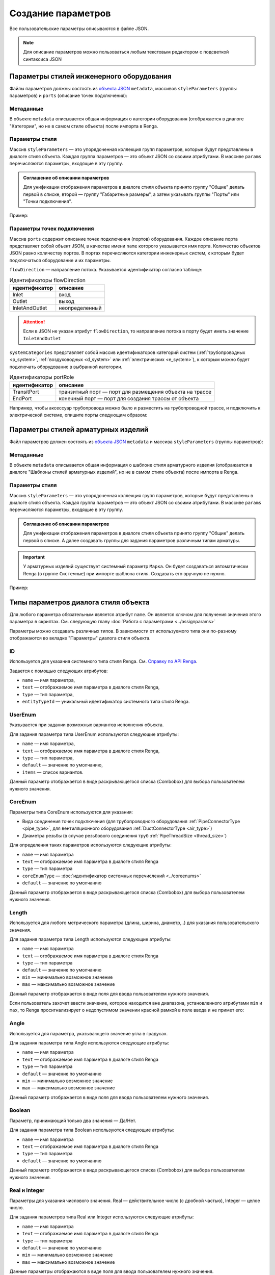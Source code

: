 Сoздание параметров
===================

Все пользовательские параметры описываются в файле JSON.

.. note:: Для описание параметров можно пользоваться любым текстовым редактором с подсветкой синтаксиса JSON

Параметры стилей инженерного оборудования
-----------------------------------------

Файлы параметров должны состоять из `объекта JSON <https://www.json.org/json-ru.html>`_ ``metadata``, массивов ``styleParameters`` (группы параметров) и ``ports`` (описание точек подключения):

.. code-block::
    :linenos:

    {
        "metadata": {..},
        "styleParameters": [..],
        "ports": [..]
    }

Метаданные
""""""""""

В объекте ``metadata`` описывается общая информация о категории оборудования (отображается в диалоге "Категории", но не в самом стиле объекта) после импорта в Renga.

.. code-block::
    :linenos:

    {
        "metadata": {
            "defaultName": "Название оборудования",
            "description": "Описание",
            "version": "1.0.0",
            "author": "Иванов Иван Иванович"
        },
        ..
    }

Параметры стиля
"""""""""""""""

Массив ``styleParameters`` — это упорядоченная коллекция групп параметров, которые будут представлены в диалоге стиля объекта. Каждая группа параметров — это объект JSON со своими атрибутами. В массиве ``params`` перечисляются параметры, входящие в эту группу.

.. code-block::
    :linenos:

    {
        ..
        "styleParameters": [
            {
                "name": "General",
                "text": "Общие",
                "params": [..]
            },
            {
                "name": "Dimensions",
                "text": "Габаритные размеры",
                "params": [..]
            },
            ..
        ],
        ..
    }

.. admonition:: Соглашение об описании параметров

    Для унификации отображения параметров в диалоге стиля объекта принято группу "Общие" делать первой в списке, второй — группу "Габаритные размеры", а затем указывать группы "Порты" или "Точки подключения".

Пример:

.. image:: _static/Group_params.png
    :align: center

Параметры точек подключения
"""""""""""""""""""""""""""

Массив ``ports`` содержит описание точек подключения (портов) оборудования. Каждое описание порта представляет собой объект JSON, в качестве имени ``name`` которого указывается имя порта. Количество объектов JSON равно количеству портов. В портах перечисляются категории инженерных систем, к которым будет подключаться оборудование и их параметры.

``flowDirection`` — направление потока. Указывается идентификатор согласно таблице:

.. _flow:

.. table:: Идентификаторы flowDirection

    +-------------------+----------------+
    | идентификатор     | описание       |
    +===================+================+
    | Inlet             | вход           |
    +-------------------+----------------+
    | Outlet            | выход          |
    +-------------------+----------------+
    | InletAndOutlet    | неопределенный |
    +-------------------+----------------+

.. attention:: Если в JSON не указан атрибут ``flowDirection``, то направление потока в порту будет иметь значение ``InletAndOutlet``

``systemCategories`` представляет собой массив идентификаторов категорий систем (:ref:`трубопроводных <p_system>`, :ref:`воздуховодных <d_system>` или :ref:`электрических <e_system>`), к которым можно будет подключать оборудование в выбранной категории. 

.. code-block::
    :caption: Пример 1. Описание портов оборудования.
    :linenos:

    {
        ..
        "ports": [
            {
                "name": "coldWater",
                "text": "Бытовое холодное водоснабжение",
                "flowDirection": "Inlet"
                "systemCategories": [
                    "DomesticColdWater"
                ]
            },
            {
                "name": "hotWater",
                "text": "Бытовое горячее водоснабжение",
                "flowDirection": "Inlet"
                "systemCategories": [
                    "DomesticHotWater"
                 ]
            },
            {
                "name": "sewage",
                "text": "Канализация",
                "flowDirection": "Outlet"
                "systemCategories": [
                    "DomesticSewage",
                    "IndustrialSewage"
                ]
            },
            ..
        ]
    }

.. _port_role:

.. versionadded:: 1.1 Описание портов **аксессуара трубопровода и аксессуара воздуховода** может содержать параметр ``portRole``, позволяющий определить роль порта. Допустимые значения:

.. table:: Идентификаторы portRole

    +-------------------+----------------------------------------------------------+
    | идентификатор     | описание                                                 |
    +===================+==========================================================+
    | TransitPort       | транзитный порт — порт для размещения объекта на трассе  |
    +-------------------+----------------------------------------------------------+
    | EndPort           | конечный порт — порт для создания трассы от объекта      |
    +-------------------+----------------------------------------------------------+

Например, чтобы аксессуар трубопровода можно было и разместить на трубопроводной трассе, и подключить к электрической системе, опишите порты следующим образом:

.. code-block::
    :caption: Пример 2. Описание портов аксессуара трубопровода с определенными ролями портов.
    :linenos:

    {
        ..
        "ports": [
            {
                "name": "PipeInlet",
                "text": "Трубопроводный вход",
                "flowDirection": "Inlet",
                "portRole": "TransitPort",
                "systemCategories": [
                    // Список категорий трубопроводных систем
                ]
            },
            {
                "name": "PipeOutlet",
                "text": "Трубопроводный выход",
                "flowDirection": "Outlet",
                "portRole": "TransitPort",
                "systemCategories": [
                    // Список категорий трубопроводных систем
                ]
            },
            {
                "name": "ElectricPort",
                "text": "Для подключения электричества",
                "flowDirection": "InletAndOutlet",
                "portRole": "EndPort",
                "systemCategories": [
                    "PowerCircuit"
                ]
            }
        ]
    }

Параметры стилей арматурных изделий
-----------------------------------
        
Файл параметров должен состоять из `объекта JSON <https://www.json.org/json-ru.html>`_ ``metadata`` и массива ``styleParameters`` (группы параметров):

.. code-block::
    :linenos:

    {
        "metadata": {..},
        "styleParameters": [..]
    }


Метаданные
""""""""""

В объекте ``metadata`` описывается общая информация о шаблоне стиля арматурного изделия (отображается в диалоге "Шаблоны стилей арматурных изделий", но не в самом стиле объекта) после импорта в Renga.

.. code-block::
    :linenos:

    {
        "metadata": {
            "defaultName": "Название арматурного изделия",
            "description": "Описание",
            "version": "1.0.0",
            "author": "Иванов Иван Иванович"
        },
        ..
    }

Параметры стиля
"""""""""""""""

Массив ``styleParameters`` — это упорядоченная коллекция групп параметров, которые будут представлены в диалоге стиля объекта. Каждая группа параметров — это объект JSON со своими атрибутами. В массиве ``params`` перечисляются параметры, входящие в эту группу.

.. code-block::
    :linenos:

    {
        ..
        "styleParameters": [
            {
                "name": "General",
                "text": "Общие",
                "params": [..]
            },
            ..
        ],
        ..
    }

.. admonition:: Соглашение об описании параметров

    Для унификации отображения параметров в диалоге стиля объекта принято группу "Общие" делать первой в списке. А далее создавать группы для задания параметров различным типам арматуры.

.. important:: У арматурных изделий существует системный параметр ``Марка``. Он будет создаваться автоматически Renga (в группе ``Системные``) при импорте шаблона стиля. Создавать его вручную не нужно.

Пример:

.. image:: _static/Rebargroup_params.png
    :align: center

Типы параметров диалога стиля объекта
-------------------------------------

Для любого параметра обязательным является атрибут ``name``. Он является ключом для получения значения этого параметра в скриптах. См. следующую главу :doc:`Работа с параметрами <../assignparams>`

Параметры можно создавать различных типов. В зависимости от используемого типа они по-разному отображаются во вкладке "Параметры" диалога стиля объекта.

.. _id_param:

ID
""
Используется для указания системного типа стиля Renga.  См. `Справку по API Renga <https://help.rengabim.com/api/group___style_type_ids.html>`_.

Задается с помощью следующих атрибутов:

* ``name`` — имя параметра,
* ``text`` — отображаемое имя параметра в диалоге стиля Renga,
* ``type`` — тип параметра,
* ``entityTypeId`` — уникальный идентификатор системного типа стиля Renga.

.. tab-set::

    .. tab-item:: Стиль инженерного оборудования

        Чтобы в параметрах стиля пользователь мог выбрать материал, необходимо задать параметр типа Id в следующем виде:

        .. code-block::
            :caption: Пример 3а. Описание параметра ``material``
            :linenos:

            {
                "name": "material",
                "text": "Материал",
                "type": "Id",
                "entityTypeId": "0abcb18f-0aaf-4509-bf89-5c5fad9d5d8b"
            }

        .. note:: Материал задается один на весь объект.

        Данный параметр отображается в виде раскрывающегося списка (Combobox) для выбора пользователем нужного материала.

        .. image:: _static/material_param.png
            :align: center

        .. admonition:: Соглашение об описании параметров

            Параметр "Материал" указывается в группе "Общие"

    .. tab-item:: Стиль арматурного изделия
        
        Чтобы в параметрах стиля арматурного изделия пользователь мог выбрать стиль арматурного стержня, необходимо задать параметр типа Id в следующем виде:

        .. code-block::
            :caption: Пример 3б. Описание параметра ``RebarStyleId``
            :linenos:

            {
                "name": "RebarStyleId",
                "text": "Стиль арматурного стержня",
                "type": "Id",
                "entityTypeId": "608edb78-96f3-40a6-a0ec-71000105581b"
            }

        Данный параметр отображается в виде раскрывающегося списка (Combobox) для выбора пользователем нужного стиля арматурного стержня.

        .. image:: _static/rebarstyle_param.png
            :align: center

.. _userenum:

UserEnum
""""""""

Указывается при задании возможных вариантов исполнения объекта.

Для задания параметра типа UserEnum используются следующие атрибуты:

* ``name`` — имя параметра,
* ``text`` — отображаемое имя параметра в диалоге стиля Renga,
* ``type`` — тип параметра,
* ``default`` — значение по умолчанию,
* ``items`` — список вариантов.

.. code-block::
    :caption: Пример 4. Описание параметра ``bodyShape``
    :linenos:

    {
        "name": "bodyShape",
        "text": "Форма корпуса",
        "type": "UserEnum",
        "default": "volute",
        "items": [
            {
                "key": "rectangle",
                "text": "Прямоугольник"            
            },
            {
                "key": "circle",
                "text": "Круг"            
            },
            {
                "key": "volute",
                "text": "Спираль"            
            }
        ]
    }

Данный параметр отображается в виде раскрывающегося списка (Combobox) для выбора пользователем нужного значения.

.. image:: _static/list_param.png
    :align: center

.. _coreenum:

CoreEnum
""""""""

Параметры типа CoreEnum используются для указания:

- Вида соединения точек подключения (для трубопроводного оборудования :ref:`PipeConnectorType <pipe_type>`, для вентиляционного оборудования :ref:`DuctConnectorType <air_type>`)
- Диаметра резьбы (в случае резьбового соединения труб :ref:`PipeThreadSize <thread_size>`)

Для определения таких параметров используются следующие атрибуты:

* ``name`` — имя параметра
* ``text`` — отображаемое имя параметра в диалоге стиля Renga
* ``type`` — тип параметра
* ``coreEnumType`` — :doc:`идентификатор системных перечислений <../coreenums>`
* ``default`` — значение по умолчанию

.. code-block::
    :caption: Пример 5. Описание параметра ``connectorType``
    :linenos:

    {
        "name": "connectorType",
        "text": "Вид соединения",
        "type": "CoreEnum",
        "coreEnumType": "DuctConnectorType",
        "default": "DriveSlip"
    }

Данный параметр отображается в виде раскрывающегося списка (Combobox) для выбора пользователем нужного значения.

.. image:: _static/enum_param.png
    :align: center

.. _length_param:

Length
""""""

Используется для любого метрического параметра (длина, ширина, диаметр,..) для указания пользовательского значения.

Для задания параметра типа Length используются следующие атрибуты:

* ``name`` — имя параметра
* ``text`` — отображаемое имя параметра в диалоге стиля Renga
* ``type`` — тип параметра
* ``default`` — значение по умолчанию
* ``min`` — минимально возможное значение
* ``max`` — максимально возможное значение

.. code-block::
    :caption: Пример 6. Описание параметра ``nominalDiameter``
    :linenos:

    {
        "name": "nominalDiameter",
        "text": "Номинальный диаметр",
        "type": "Length",
        "default": 225,
        "min": 10,
        "max": 1000000
    }

Данный параметр отображается в виде поля для ввода пользователем нужного значения.

.. image:: _static/length_param.png
    :align: center

Если пользователь захочет ввести значение, которое находится вне диапазона, установленного атрибутами ``min`` и ``max``, то Renga просигнализирует о недопустимом значении красной рамкой в поле ввода и не примет его:

.. image:: _static/invalid_input.png
    :align: center

Angle
"""""

Используется для параметра, указывающего значение угла в градусах.

Для задания параметра типа Angle используются следующие атрибуты:

* ``name`` — имя параметра
* ``text`` — отображаемое имя параметра в диалоге стиля Renga
* ``type`` — тип параметра
* ``default`` — значение по умолчанию
* ``min`` — минимально возможное значение
* ``max`` — максимально возможное значение

.. code-block::
    :caption: Пример 7. Описание параметра ``angleBetweenInletAndBody``
    :linenos:

    {
        "name": "angleBetweenInletAndBody",
        "text": "Угол между входом и корпусом",
        "type": "Angle",
        "default": 135,
        "min": 0,
        "max": 180
    }

Данный параметр отображается в виде поля для ввода пользователем нужного значения.

.. image:: _static/angle_param.png
    :align: center

Boolean
"""""""

Параметр, принимающий только два значения — Да/Нет.

Для задания параметра типа Boolean используются следующие атрибуты:

* ``name`` — имя параметра
* ``text`` — отображаемое имя параметра в диалоге стиля Renga
* ``type`` — тип параметра
* ``default`` — значение по умолчанию

.. code-block::
    :caption: Пример 8. Описание параметра ``isMounted``
    :linenos:

    {
        "name": "isMounted",
        "text": "Навесное",
        "type": "Boolean",
        "default": false
    }

Данный параметр отображается в виде раскрывающегося списка (Combobox) для выбора пользователем нужного значения.

.. image:: _static/bool_param.png
    :align: center

Real и Integer
""""""""""""""

Параметры для указания числового значения. Real — действительное число (с дробной частью), Integer — целое число.

Для задания параметров типа Real или Integer используются следующие атрибуты:

* ``name`` — имя параметра
* ``text`` — отображаемое имя параметра в диалоге стиля Renga
* ``type`` — тип параметра
* ``default`` — значение по умолчанию
* ``min`` — минимально возможное значение
* ``max`` — максимально возможное значение

Данные параметры отображаются в виде поля для ввода пользователем нужного значения.

String
""""""

Параметры для указания строкового значения (текста).

Для задания параметра типа String используются следующие атрибуты:

* ``name`` — имя параметра
* ``text`` — отображаемое имя параметра в диалоге стиля Renga
* ``type`` — тип параметра
* ``default`` — значение по умолчанию

Данный параметр отображается в виде поля для ввода пользователем нужного значения.

.. _p_system:

Идентификаторы категорий систем
-------------------------------

.. admonition:: Соглашение о наименовании

    Все идентификаторы пишутся в `PascalCase <https://ru.wikipedia.org/w/index.php?title=PascalCase&redirect=no>`_

.. table:: Категории трубопроводных систем

    +------------------------+-----------------------------------------+
    | идентификатор          | описание                                |
    +========================+=========================================+
    | DomesticColdWater      | бытовое холодное водоснабжение          |
    +------------------------+-----------------------------------------+
    | DomesticHotWater       | бытовое горячее водоснабжение           |
    +------------------------+-----------------------------------------+
    | DomesticSewage         | бытовая канализация                     |
    +------------------------+-----------------------------------------+
    | Gas                    | бытовое газоснабжение                   |
    +------------------------+-----------------------------------------+
    | Firewater              | водяное пожаротушение                   |
    +------------------------+-----------------------------------------+
    | Heating                | водяное теплоснабжение                  |
    +------------------------+-----------------------------------------+
    | GaseousFireSuppression | газовое пожаротушение                   |
    +------------------------+-----------------------------------------+
    | Rainwater              | дождевая канализация                    |
    +------------------------+-----------------------------------------+
    | IndustrialColdWater    | производственное холодное водоснабжение |
    +------------------------+-----------------------------------------+
    | IndustrialHotWater     | производственное горячее водоснабжение  |
    +------------------------+-----------------------------------------+
    | IndustrialSewage       | производственная канализация            |
    +------------------------+-----------------------------------------+
    | OtherPipeSystem        | прочие трубопроводные системы           |
    +------------------------+-----------------------------------------+

.. _d_system:

.. table:: Категории воздуховодных систем

    +-----------------+------------------------------+
    | идентификатор   | описание                     |
    +=================+==============================+
    | Ventilation     | приточная вентиляция         |
    +-----------------+------------------------------+
    | Exhaust         | вытяжная вентиляция          |
    +-----------------+------------------------------+
    | Pressurization  | приточное дымоудаление       |
    +-----------------+------------------------------+
    | SmokeExhaust    | вытяжное дымоудаление        |
    +-----------------+------------------------------+
    | Vacuum          | пылеудаление                 |
    +-----------------+------------------------------+
    | OtherDuctSystem | прочие воздуховодные системы |
    +-----------------+------------------------------+

.. _e_system:

.. table:: Категории электрических систем

    +-----------------------+------------------------------+
    | идентификатор         | описание                     |
    +=======================+==============================+
    | LightingCircuit       | осветительная сеть           |
    +-----------------------+------------------------------+
    | PowerCircuit          | силовая сеть                 |
    +-----------------------+------------------------------+
    | OtherElectricalSystem | прочие электрические системы |
    +-----------------------+------------------------------+